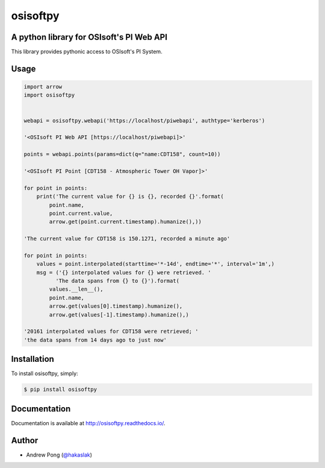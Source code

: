 osisoftpy
=========

A python library for OSIsoft's PI Web API
-----------------------------------------

.. image:: https://travis-ci.org/dstcontrols/osisoftpy.svg?branch=master
   :target: https://travis-ci.org/dstcontrols/osisoftpy
   :alt: Code Testing Status

.. image:: https://readthedocs.org/projects/osisoftpy/badge/?version=master
   :target: http://osisoftpy.readthedocs.io/en/master/?badge=master
   :alt: Documentation Status


This library provides pythonic access to OSIsoft's PI System.

Usage
-----

.. code-block:: python

   import arrow
   import osisoftpy


   webapi = osisoftpy.webapi('https://localhost/piwebapi', authtype='kerberos')

   '<OSIsoft PI Web API [https://localhost/piwebapi]>'

   points = webapi.points(params=dict(q="name:CDT158", count=10))

   '<OSIsoft PI Point [CDT158 - Atmospheric Tower OH Vapor]>'

   for point in points:
       print('The current value for {} is {}, recorded {}'.format(
           point.name,
           point.current.value,
           arrow.get(point.current.timestamp).humanize(),))

   'The current value for CDT158 is 150.1271, recorded a minute ago'

   for point in points:
       values = point.interpolated(starttime='*-14d', endtime='*', interval='1m',)
       msg = ('{} interpolated values for {} were retrieved. '
             'The data spans from {} to {}').format(
           values.__len__(),
           point.name,
           arrow.get(values[0].timestamp).humanize(),
           arrow.get(values[-1].timestamp).humanize(),)

   '20161 interpolated values for CDT158 were retrieved; '
   'the data spans from 14 days ago to just now'

Installation
------------

To install osisoftpy, simply:

.. code-block:: bash

    $ pip install osisoftpy

Documentation
-------------

Documentation is available at http://osisoftpy.readthedocs.io/.

Author
------

-  Andrew Pong (`@hakaslak <http://twitter.com/hakaslak>`_)
